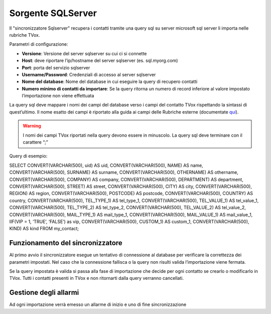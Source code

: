 .. _conneettoresqlserver:

.. _qui: https://guide.teleniasoftware.com/it/22/projects/TVOX/Gestione/Rubriche/RubricheEsterne/CampiRubricheEsterne.html

===================
Sorgente SQLServer
===================

Il \"sincronizzatore Sqlserver\" recupera i contatti tramite una query sql su server microsoft sql server li importa nelle rubriche TVox.


Parametri di configurazione:

•	**Versione**: Versione del server sqlserver su cui ci si connette
•	**Host**: deve riportare l’ip/hostname del server sqlserver (es. sql.myorg.com)
•	**Port**: porta del servizio sqlserver
•	**Username/Password**: Credenziali di accesso al server sqlserver
•	**Nome del database**: Nome del database in cui eseguire la query di recupero contatti
•	**Numero minimo di contatti da importare**: Se la query ritorna un numero di record inferiore al valore impostato l’importazione non viene effettuata

.. image:: /images/TVOX/Gestione/Rubriche/config_sql.jpg


La query sql deve mappare i nomi dei campi del database verso i campi del contatto TVox rispettando la sintassi di quest’ultimo. Il nome esatto dei campi è riportato alla guida ai campi delle Rubriche esterne (documentate `qui`_).

.. warning:: I nomi dei campi TVox riportati nella query devono essere in minuscolo. La query sql deve terminare con il carattere “;”

Query di esempio:

SELECT CONVERT(VARCHAR(500), uid) AS uid, CONVERT(VARCHAR(500), NAME) AS name, CONVERT(VARCHAR(500), SURNAME) AS surname, CONVERT(VARCHAR(500), OTHERNAME) AS othername, CONVERT(VARCHAR(500), COMPANY) AS company, CONVERT(VARCHAR(500), DEPARTMENT) AS department, CONVERT(VARCHAR(500), STREET) AS street, CONVERT(VARCHAR(500), CITY) AS city, CONVERT(VARCHAR(500), REGION) AS region, CONVERT(VARCHAR(500), POSTCODE) AS postcode, CONVERT(VARCHAR(500), COUNTRY) AS country, CONVERT(VARCHAR(500), TEL_TYPE_1) AS tel_type_1, CONVERT(VARCHAR(500), TEL_VALUE_1) AS tel_value_1, CONVERT(VARCHAR(500), TEL_TYPE_2) AS tel_type_2, CONVERT(VARCHAR(500), TEL_VALUE_2) AS tel_value_2, CONVERT(VARCHAR(500), MAIL_TYPE_1) AS mail_type_1, CONVERT(VARCHAR(500), MAIL_VALUE_1) AS mail_value_1, IIF(VIP = 1, ‘TRUE’, ‘FALSE’) as vip, CONVERT(VARCHAR(500), CUSTOM_1) AS custom_1, CONVERT(VARCHAR(500), KIND) AS kind FROM my_contact;


Funzionamento del sincronizzatore
===================

Al primo avvio il sincronizzatore esegue un tentativo di connessione al database per verificare la correttezza dei parametri impostati.
Nel caso che la connessione fallisca o la query non risulti valida l’importazione viene fermata.

Se la query impostata è valida si passa alla fase di importazione che decide per ogni contatto se crearlo o modificarlo in TVox. Tutti i contatti presenti in TVox e non ritornarti dalla query verranno cancellati.

Gestione degli allarmi
===================


Ad ogni importazione verrà emesso un allarme di inizio e uno di fine
sincronizzazione
